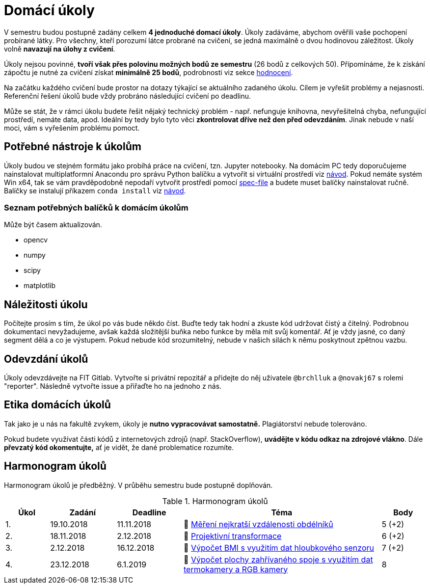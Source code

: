 = Domácí úkoly

V semestru budou postupně zadány celkem *4 jednoduché domací úkoly*. Úkoly zadáváme, abychom ověřili vaše pochopení probírané látky. Pro všechny, kteří porozumí látce probrané na cvičení, se jedná maximálně o dvou hodinovou záležitost. Úkoly volně *navazují na úlohy z cvičení*.

Úkoly nejsou povinné, *tvoří však přes polovinu možných bodů ze semestru* (26 bodů z celkových 50). Přípomínáme, že k získání zápočtu je nutné za cvičení získat *minimálně 25 bodů*, podrobnosti viz sekce xref:../classification/index#[hodnocení].

Na začátku každého cvičení bude prostor na dotazy týkající se aktuálního zadaného úkolu. Cílem je vyřešit problémy a nejasnosti. Referenční řešení úkolů bude vždy probráno následující cvičení po deadlinu.

Může se stát, že v rámci úkolu budete řešit nějaký technický problém - např. nefunguje knihovna, nevyřešitelná chyba, nefungující  prostředí, nemáte data, apod. Ideální by tedy bylo tyto věci *zkontrolovat dříve než den před odevzdáním*. Jinak nebude v naší moci, vám s vyřešením problému pomoct.

== Potřebné nástroje k úkolům

Úkoly budou ve stejném formátu jako probíhá práce na cvičení, tzn. Jupyter notebooky. Na domácím PC tedy doporučujeme nainstalovat multiplatformní Anacondu pro správu Python balíčku a vytvořit si virtuální prostředí viz xref:../tutorials/files/1/course-tools-introduction#[návod]. Pokud nemáte systém Win x64, tak se vám pravděpodobně nepodaří vytvořit prostředí pomocí xref:../tutorials/files/1/spec-file.txt[spec-file] a budete muset balíčky nainstalovat ručně. Balíčky se instalují příkazem `conda install` viz xref:../tutorials/files/1/course-tools-introduction#[návod].

=== Seznam potřebných balíčků k domácím úkolům
Může být časem aktualizován.

* opencv
* numpy
* scipy
* matplotlib

== Náležitosti úkolu

Počítejte prosím s tím, že úkol po vás bude někdo číst. Buďte tedy tak hodní a zkuste kód udržovat čistý a  čitelný. Podrobnou dokumentaci nevyžadujeme, avšak každá složitější buňka nebo funkce by měla mít svůj komentář. Ať je vždy jasné, co daný segment dělá a co je výstupem. Pokud nebude kód srozumitelný, nebude v našich silách k němu poskytnout zpětnou vazbu.

== Odevzdání úkolů

Úkoly odevzdávejte na FIT Gitlab. Vytvořte si privátní repozitář a přidejte do něj uživatele `@brchlluk` a `@novakj67` s rolemi "reporter". 
Následně vytvořte issue a přiřaďte ho na jednoho z nás.

== Etika domácích úkolů

Tak jako je u nás na fakultě zvykem, úkoly je *nutno vypracovávat samostatně.* Plagiátorství nebude tolerováno. 

Pokud budete využívat části kódů z internetových zdrojů (např. StackOverflow), *uvádějte v kódu odkaz na zdrojové vlákno*. Dále *převzatý kód okomentujte,* ať je vidět, že dané problematice rozumíte.

== Harmonogram úkolů

Harmonogram úkolů je předběžný. V průběhu semestru bude postupně doplňován.

.Harmonogram úkolů
[cols="2,3,3,9,^2", options="header"]
|===
| Úkol | Zadání     | Deadline   | Téma                                                         | Body   
| 1.   | 19.10.2018 | 11.11.2018 | 📜{nbsp}link:files/1/1_task.ipynb[Měření nejkratší vzdálenosti obdélníků] | 5 (+2)
| 2.   | 18.11.2018 | 2.12.2018  | 📜{nbsp}link:files/2/2_task.ipynb[Projektivní transformace]     | 6 (+2)     
| 3.   | 2.12.2018  | 16.12.2018 | 📜{nbsp}link:files/3/3_task.ipynb[Výpočet BMI s využitím dat hloubkového senzoru]               | 7 (+2)      
| 4.   | 23.12.2018 | 6.1.2019   | 📜{nbsp}link:files/4/4_task.ipynb[Výpočet plochy zahřívaného spoje s využitím dat termokamery a RGB kamery]| 8      
|===
